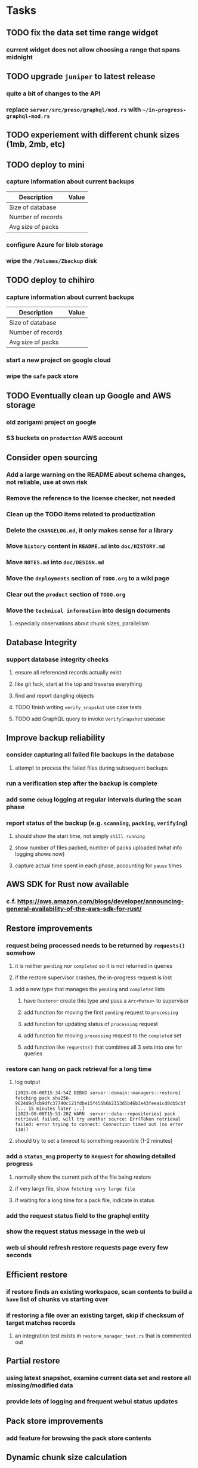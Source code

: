 * Tasks
** TODO fix the data set time range widget
*** current widget does not allow choosing a range that spans midnight
** TODO upgrade =juniper= to latest release
*** quite a bit of changes to the API
*** replace =server/src/preso/graphql/mod.rs= with =~/in-progress-graphql-mod.rs=
** TODO experiement with different chunk sizes (1mb, 2mb, etc)
** TODO deploy to mini
*** capture information about current backups
| Description       | Value |
|-------------------+-------|
| Size of database  |       |
| Number of records |       |
| Avg size of packs |       |
*** configure Azure for blob storage
*** wipe the =/Volumes/Zbackup= disk
** TODO deploy to chihiro
*** capture information about current backups
| Description       | Value |
|-------------------+-------|
| Size of database  |       |
| Number of records |       |
| Avg size of packs |       |
*** start a new project on google cloud
*** wipe the =safe= pack store
** TODO Eventually clean up Google and AWS storage
*** old zorigami project on google
*** S3 buckets on ~production~ AWS account
** Consider open sourcing
*** Add a large warning on the README about schema changes, not reliable, use at own risk
*** Remove the reference to the license checker, not needed
*** Clean up the TODO items related to productization
*** Delete the =CHANGELOG.md=, it only makes sense for a library
*** Move ~history~ content in =README.md= into =doc/HISTORY.md=
*** Move =NOTES.md= into =doc/DESIGN.md=
*** Move the ~deployments~ section of =TODO.org= to a wiki page
*** Clear out the ~product~ section of =TODO.org=
*** Move the ~technical information~ into design documents
**** especially observations about chunk sizes, parallelism
** Database Integrity
*** support database integrity checks
**** ensure all referenced records actually exist
**** like git fsck, start at the top and traverse everything
**** find and report dangling objects
**** TODO finish writing =verify_snapshot= use case tests
**** TODO add GraphQL query to invoke =VerifySnapshot= usecase
** Improve backup reliability
*** consider capturing all failed file backups in the database
**** attempt to process the failed files during subsequent backups
*** run a verification step after the backup is complete
*** add some ~debug~ logging at regular intervals during the scan phase
*** report status of the backup (e.g. ~scanning~, ~packing~, ~verifying~)
**** should show the start time, not simply ~still running~
**** show number of files packed, number of packs uploaded (what info logging shows now)
**** capture actual time spent in each phase, accounting for ~pause~ times
** AWS SDK for Rust now available
*** c.f. https://aws.amazon.com/blogs/developer/announcing-general-availability-of-the-aws-sdk-for-rust/
** Restore improvements
*** request being processed needs to be returned by =requests()= somehow
**** it is neither ~pending~ nor ~completed~ so it is not returned in queries
**** if the restore supervisor crashes, the in-progress request is lost
**** add a new type that manages the ~pending~ and ~completed~ lists
***** have =Restorer= create this type and pass a =Arc<Mutex>= to supervisor
***** add function for moving the first ~pending~ request to ~processing~
***** add function for updating status of ~processing~ request
***** add function for moving ~processing~ request to the ~completed~ set
***** add function like =requests()= that combines all 3 sets into one for queries
*** restore can hang on pack retrieval for a long time
**** log output
#+begin_src
[2023-08-08T15:34:54Z DEBUG server::domain::managers::restore] fetching pack sha256-9624d9d7cb9dfc37740c121fdbe15f456b6b2153d5b46b3e43feea1cd8db5cbf
[... 15 minutes later ...]
[2023-08-08T15:51:20Z WARN  server::data::repositories] pack retrieval failed, will try another source: Err(Token retrieval failed: error trying to connect: Connection timed out (os error 110))
#+end_src
**** should try to set a timeout to something reasonble (1-2 minutes)
*** add a =status_msg= property to =Request= for showing detailed progress
**** normally show the current path of the file being restore
**** if very large file, show ~fetching very large file~
**** if waiting for a long time for a pack file, indicate in status
*** add the request status field to the graphql entity
*** show the request status message in the web ui
*** web ui should refresh restore requests page every few seconds
** Efficient restore
*** if restore finds an existing workspace, scan contents to build a ~have~ list of chunks vs starting over
*** if restoring a file over an existing target, skip if checksum of target matches records
**** an integration test exists in =restore_manager_test.rs= that is commented out
** Partial restore
*** using latest snapshot, examine current data set and restore all missing/modified data
*** provide lots of logging and frequent webui status updates
** Pack store improvements
*** add feature for browsing the pack store contents
** Dynamic chunk size calculation
*** maybe calculate chunk size based on file size distribution
**** already collecting the data during the snapshot phase
**** if there are many large files, then chunk sizes should be larger
**** chunk sizes less than 1kb would be too much overhead to track
**** chunk size minimum of 32kb for typical workloads, 64kb would be safer
**** for backups, 1mb to 4mb chunk sizes is probably reasonable
**** should store the computed chunk size in the database
*** Main server stats as of 2023-01-14
**** compressed database snapshot: 41,109,539
**** Record counts
| entity    |  count |
|-----------+--------|
| snapshots |    272 |
| files     | 134950 |
| trees     |  65312 |
| chunks    |  56813 |
| packs     |   4107 |
| xattrs    |  18035 |
**** File size distribution
| Less than Size | Count |
|----------------+-------|
|             80 |  1418 |
|           1024 | 14997 |
|          10240 | 34084 |
|         102400 | 42247 |
|        1048576 | 23365 |
|       10485760 | 31305 |
|      104857600 |  1209 |
|       infinity |   585 |
**** File sizes by powers of two
***** majority of files are less than 4mb
#+begin_src shell
$ find . -type f -print0 | xargs -0 ls -l | awk '{size[int(log($5)/log(2))]++}END{for (i in size) printf("%11d %5d\n", 2^i, size[i])}' | sort -n
          0   121
          1     2
          8    11
         16    74
         32   963
         64  1492
        128  2956
        256  2184
        512  8730
       1024 10525
       2048 21755
       4096  1296
       8192  3071
      16384  7231
      32768 25297
      65536  8580
     131072  7497
     262144  7061
     524288  7401
    1048576 18137
    2097152 12139
    4194304   949
    8388608   242
   16777216   328
   33554432   443
   67108864   402
  134217728   225
  268435456   166
  536870912    55
 1073741824     7
 2147483648     3
 4294967296     2
34359738368     1
#+end_src
*** Mac mini stats as of 2023-01-14
**** compressed database snapshot: 791,955,794
**** Record counts
| entity    |  count |
|-----------+--------|
| snapshots |    279 |
| files     | 740122 |
| trees     | 126189 |
| chunks    |   6687 |
| packs     |    470 |
| xattrs    |   4842 |
**** File size distribution
| Less than size |  Count |
|----------------+--------|
|             80 |  55321 |
|           1024 | 160793 |
|          10240 | 350121 |
|         102400 |  78929 |
|        1048576 |   7907 |
|       10485760 |    848 |
|      104857600 |    201 |
|       infinity |      9 |
**** File sizes by powers of two
***** 654,129 saved files versus 607,152 counted files
***** half of all files (305,012) are between 1kb and 4kb
***** nearly all files (559,676) are 8kb or less
#+begin_src shell
$ find . -name .Trash -prune -o -name Library -prune -o -name Downloads -prune -o -name node_modules -prune -o -name target -prune -o -type f -print0 | xargs -0 ls -l | awk '{size[int(log($5)/log(2))]++}END{for (i in size) printf("%10d %6d\n", 2^i, size[i])}' | sort -n
         0   1164
         1     92
         2   2156
         4    163
         8    421
        16  44117
        32   4415
        64   7535
       128  12256
       256  53875
       512  74758
      1024 100676
      2048  93775
      4096 110561
      8192  53712
     16384  22738
     32768  12834
     65536   6279
    131072   3149
    262144   1010
    524288    512
   1048576    373
   2097152    169
   4194304    152
   8388608    165
  16777216     39
  33554432     39
  67108864      8
 134217728      7
 268435456      2
#+end_src
** Digest algorithm alternatives
*** is sha256 adequate? would another algorithm be better?
*** https://github.com/BLAKE3-team/BLAKE3 (Rust, Apache)
** Replace Time Machine
*** TODO develop as a macOS app that bundles the binary and starts at login
**** consider if =launchd= is needed for this
**** launchd definition
#+begin_src xml
<?xml version="1.0" encoding="UTF-8"?>
<!DOCTYPE plist PUBLIC "-//Apple//DTD PLIST 1.0//EN" "http://www.apple.com/DTDs/PropertyList-1.0.dtd">
<plist version="1.0">
    <dict>
        <key>Label</key>
        <string>zorigami</string>
        <key>Program</key>
        <string>/Users/nfiedler/Applications/Zorigami/zorigami</string>
        <key>WorkingDirectory</key>
        <string>/Users/nfiedler/Applications/Zorigami</string>
        <key>RunAtLoad</key>
        <true/>
        <key>EnvironmentVariables</key>
        <dict>
            <key>DB_PATH</key>
            <string>/Users/nfiedler/Library/Application Support/Zorigami/dbase</string>
            <key>HOST</key>
            <string>0.0.0.0</string>
            <key>PORT</key>
            <string>8000</string>
            <key>RUST_LOG</key>
            <string>info</string>
        </dict>
        <key>StandardErrorPath</key>
        <string>/Users/nfiedler/Library/Application Support/Zorigami/error.log</string>
        <key>StandardOutPath</key>
        <string>/Users/nfiedler/Library/Application Support/Zorigami/output.log</string>
    </dict>
</plist>
#+end_src
**** how to start
#+begin_src shell
launchctl load ~/Library/LaunchAgents/zorigami.plist
#+end_src
*** TODO figure out how to give it permission to access files on macOS
**** not sure this is possible, even Zoom does not do this prior to running
*** TODO database backup procedure should prune old snapshots
**** for local disk case, retain only a few snapshots
**** for cloud case, honor the least expensive retention plan
** Snapshot browsing
*** The whole display of snapshots needs to be improved
*** Stop using the list item view thing and the leading/trailing widgets
*** Make sure buttons actually look like buttons
*** Have fields for start time, stop time, current status, additional details, etc
*** scrolling snapshot directory with lots of entries (239) sometimes becomes unresponsive
**** scrolling no longer responds
**** navigation, selection no longer respond
**** probably an error is ocurring and it's invisible in production
** Restore to dissimilar hardware
*** TODO Allow setting the configuration to change the identity
*** TODO Test by restoring a backup to a different system
** Dynamic bucket allocation
*** hard-coded value of 128 is pretty low for local pack stores
*** cloud-based pack stores can accommodate many objects per bucket
*** could consider how frequently new packs are created (1 per day vs hundreds)
** Bucket collision and renaming
*** ~prune extra~ and ~find missing~ will mistakenly remove objects from pack stores
**** need to consider the buckets and objects that may have been renamed by the pack store
** Investigate file checksum collision
*** how likely is it for two different files to have the same checksum?
** Manage user passphrase
*** introduce a setup phase in which user is prompted for passphrase
*** store passphrase in the local key store
*** design mechanism for changing the passphrase but keeping old ones for decrypting packs
** Make error message text selectable/copyable
*** file restore status shows an error message that cannot be selected and copied to the clipboard
** First Hour Experience
*** when there are no dataset, display appropriate actions on home page
- create a pack store (if no pack stores)
- restore database from pack store (if pack store defined and it appears to have database snapshots)
- define a new dataset (if pack store defined but no database snapshots are present)
** Improved interface
*** c.f. https://duplicacy.com/guide.html webui looks good
** Loose backend issues
*** neat way to getting filenames in a streamlined manner
**** c.f. https://fettblog.eu/refactoring-rust-abstraction-newtype/
*** TODO should clean up dataset workspaces on startup and periodically
**** need to be sure no backup or restore is running, then delete everything in =.tmp=
**** =State= could have a =is_quiet()= check or an event that be be subscribed to when everything is quiet
*** TODO refine use of =&str= and =String= arguments by using =Into<String>=
**** c.f. https://jwilm.io/blog/from-str-to-cow/ for explanation
**** note that using =Cow= helps to minimize copying
#+BEGIN_SRC rust
pub fn name<T: Into<String>>(mut self, name: T) -> Self {
    self.name = Cow::Owned(name.into());
    self
}
#+END_SRC
*** TODO Too many open files (in RocksDB)
**** need to set =set_max_open_files()= on database options
**** default ulimit on macOS is 256, so something less would be ideal
**** ran out of files in tanuki when rocksdb directory contained 217 files
**** maybe consider a means of countering this error at runtime
*** TODO the monthly fuzzy schedule test fails on the 30th of the month
*** eventually switch from =serde_cbor= to https://crates.io/crates/ciborium
**** the docs have zero examples, no idea how to use the API
** Loose GraphQL tasks
*** TODO where do errors go?
**** database restore was failing but frontend reported nothing
*** TODO schema custom types need some unit tests
**** especially the schedule validation code
*** TODO probably should use a better client cache
**** c.f. =graphql_flutter= example that implements a =uuidFromObject()= function
**** uses the "type" of the object and its unique identifier as the caching key
**** our objects would need to have a "typename" for this to work
*** TODO find out how to document arguments to mutations
**** c.f. juniper API docs: Attribute Macro juniper::object
** Loose WebUI tasks
*** TODO pack store ~test~ feature shows snackbar repeatedly
*** TODO sometimes get an HTTP error in GraphQL client
**** should automatically retry the query a few times before giving up
*** TODO test with a smaller browser window to surface sizing issues
*** TODO when there are no snapshots, clicking the dataset row does nothing
*** TODO how to refresh the snapshots screen?
**** gets stale as soon as a backup has been run
**** navigation to the snapshots does not work if there were none to start with
**** maybe add a refresh button like in google cloud console
*** TODO schedule start/stop times should be using local time (no excuse for not doing this)
*** TODO local store basepath and google credentials should use file picker
**** https://pub.dev/packages/form_builder_file_picker
*** TODO improve the navigation drawer
**** currently selected option should be highlighted, not actionable
*** TODO improve (server) error handling
**** when a temporary server error occurs, offer a "Retry" button
*** TODO improve snapshot tree browser
**** should sort entries by filename case-insensitively
**** for larger number of entries, should use =PaginatedDataTable=
**** nice to have: sticky table header
**** nice to have: sort by file type
*** TODO consider how to hide the minio secret key using a show/hide button
*** TODO consider approaches to l10n and i18n
**** c.f. https://resocoder.com/2019/06/01/flutter-localization-the-easy-way-internationalization-with-json/
*** TODO improve the data sets form
**** TODO FAB covers the =DELETE= button even when scrolled all the way down
**** TODO use the =validate()= function on =DataSet= to ensure validity
**** TODO should decode the computer ID to improve readability
*** TODO should sort the datasets so they are always in the same order
**** maybe sort them by date, with most recent first
*** TODO tree entries of =ERROR= type should be displayed as such
**** error message from =TreeEntry.new()= could be stored as a new type of =TreeReference=
***** e.g. =TreeReference.ERROR(String)= where the string is the error message
*** TODO should have ui for listing all snapshots in a dataset
**** consider presenting in a style similar to Time Machine
**** e.g. a timeline of the snapshots
**** c.f. https://pub.dev/packages/flutter_timeline
**** probably need paging in the ui and graphql api
*** TODO improve the page for defining stores
**** TODO delete button should be far away from the other button(s)
**** TODO delete button should require two clicks, with "are you sure?"
*** TODO use breadcrumbs in the tree navigator to get back to parent directories
*** TODO consider and improve accessibility
**** enable testing for a11y sanity
**** add hints to improve the presentation of information
***** configuration panel
***** snapshot browser
** Improved error handling
*** webui: database restore fails to get archive, should display a sensible error
**** cause 1: include mismatching instance identifier
**** cause 2: wrong user owns the files
**** response from backend looks like:
#+begin_src javascript
{
  "data": null,
  "errors": [
    {
      "message": "database archive retrieval",
      "locations": [
        {
          "line": 2,
          "column": 3
        }
      ],
      "path": [
        "restoreDatabase"
      ]
    }
  ]
}
#+end_src
*** webui: change =ServerFailure= to capture original error cause, not just as a string
**** add factory function that detects common types of errors and produces more helpful failure messages
**** e.g. backend is not responding on home screen, shows ugly stack trace
*** Detect cloud credential issues and display friendly message
**** errors from cloud providers can be cryptic, need to detect and decipher for the user
*** Collect and present errors encountered during the backup
**** e.g. all the "permission denied" and such
*** Data set input validation
**** Ask backend to verify the entered basepath before trying to save
*** Pack store input validation
**** should validate Google Cloud service account key when defining pack
*** Consider a structured design for error types and handling
**** c.f. https://fettblog.eu/rust-enums-wrapping-errors/
*** Look at https://github.com/dtolnay/thiserror for defining error types
** Initial Configuration
*** Walk user through pack store and data set creation
*** Offer path for restoring database from existing pack store
*** Allow user to set user/host names for computer UUID
**** They may need to avoid naming conflicts with other local users
**** Imagine a computer lab all sharing a single cloud storage account
*** Allow user to browse files in existing dataset and choose which ones to exclude
** Remote pack store interaction
*** Remote pack stores like Google Cloud have built-in limits for certain operations
**** need to consider that GCS will limit the number of buckets listed to 1,000
**** probably minio and S3 have similar default limits
**** the API generally offers a means of paging to get everything in chunks
** Remove files/folders from backup
*** Allow removing files from existing backups
**** e.g. accidentally saved large binaries
** Snapshot Pruning
*** Use a multi-phased approach with pruning and garbage collection
*** Must not run collection while a backup is in progress
*** Must prevent a backup from starting while pruning is in progress
*** Phase 1: prune snapshots based on a policy
**** set the child's parent reference to skip over stale snapshot
**** e.g. remove snapshots more then N days old
**** e.g. keep N snapshots per day, M per week, and P per month
*** Phase 2: prune unreachable objects in the database
**** copy everything reachable to a new database instance
****** datasets -> snapshots -> trees -> files -> chunks -> packs
**** delete the old database
*** Phase 3: prune unreferenced packs from pack store
**** honor cloud data retention policies
***** e.g. typically anything older than 90 days costs nothing to delete
***** Google has different minimum storage durations for each storage class
****** https://cloud.google.com/storage/docs/storage-classes
***** user can specify their own value for each pack store if necessary
*** Phase 4: prune old database snapshots (no need to keep old copies)
**** honor cloud data retention policies
**** use the =upload_time= in the =Pack= record to determine age
*** Implementation should follow Clean Architecture to improve testability
**** entities and use case separated from data sources via repositories
**** this allows for easily mocking up data to feed the pruning use case
***** i.e. when the use case asks for trees and such, give it mock data structures
** Advanced Scheduling
*** backend
**** Permit ~hourly~ backups every N hours
**** Permit ~daily~ backups every N days
**** Permit ~weekly~ backups every N weeks
**** Permit ~monthly~ backups every N months
*** frontend
**** TODO Support multiple schedules in interface
**** TODO Support day-of-week in schedule
**** TODO Support day-of-month in schedule
**** TODO Support week-of-month in schedule
**** TODO Support time-range in schedule
** Filters for excluding files by size
*** allow adding rules on a dataset to ignore files that are too small/large
** Point-in-time snapshots
*** Backup procedure is file-by-file, which may yield broken snapshots
**** e.g. database files can change during the backup, leading to invalid snapshots
*** If available, use the OS functionality for FS snapshots
**** ZFS has snapshot support
** More Functionality
*** TODO search snapshots to find a file/directory by a given pattern
**** the file/dir is not in the latest snapshot but some older one, go find it
**** might not even know the full path of the file/dir in question
*** TODO store restore requests in database to tolerate application restart
**** currently restore requests are queued in memory only, so a crash means everything is forgotten
*** TODO Perform a full backup on demand, discard all previous backups
**** Wifey doesn't like the idea of accumulating old stuff
**** Gives the user a chance to save space by removing old content
**** remove all records that are _not_ stores and datasets
- latest/
- chunk/
- pack/
- file/
- xattr/
- dbase/
- tree/
**** Optionally prune all existing packs in the process
*** TODO event dispatching for the web and desktop
**** use the state management to manage "events" and state
**** engine emits actions/events to the store
***** for backup and restore functions
***** e.g. "downloaded a pack", "uploaded a pack"
**** store holds the cumulative data so late attachers can gather everything
**** supervisor threads register as subscribers to the store
**** clients will use GraphQL subscriptions to receive updates
**** supervisor threads emit GraphQL subscription events
*** TODO consider how datasets can be modified after creation
**** cannot change stores assigned to dataset once there are snapshots
**** basically would require starting over if changing stores, base path, etc
*** TODO Secure FTP improvements
**** SFTP is twice as slow as MinIO, should investigate why
**** TODO support SFTP with private key authentication
***** use store form to take paths for public and private keys
**** TODO allow private key that is locked with a passphrase
***** passphrase for private key would be provided by envar
*** TODO Repair missing pack files in pack stores
**** expose the GraphQL operation via the graphical interface
** More Information
*** TODO track start and finish time for a backup
**** account for time when backup is paused due to schedule
*** TODO show differences between any two snapshots
**** collect the paths and sizes of all new/changed files
**** somehow show all of that information in a scalable fashion
*** TODO show =fileCounts= query for each of latest N snapshots to show recent data growth
*** TODO Show details about snapshots and files
**** show differences between two snapshots
**** show pack/chunk metrics for   all   files in a snapshot
**** show pack/chunk metrics for changed files in a snapshot
*** TODO Query to see histogram of file sizes, number of chunks, etc
**** for a given snapshot
***** count number of files with N chunks for all values of N
*** TODO Show number of packs stored in a pack store
** Pack file format
*** tar file of a single 500 byte file is 2500 bytes (lots of zeros)
*** 7-Zip is a strong contender
| URL                                       | Comments                           |
|-------------------------------------------+------------------------------------|
| https://github.com/judemille/sevenzip-sys | wrapper around native library      |
| https://github.com/dyz1990/sevenz-rust    | native Rust, but had data loss bug |
*** consider new ~pack~ file format: https://pack.ac
**** extremely good performance
**** written in Pascal, so waiting for SDK and/or libraries
*** various file formats of note
| Name | URL                                | Comments                               |
|------+------------------------------------+----------------------------------------|
| tar  |                                    | antiquated, much overhead              |
| zip  |                                    | flawed encryption                      |
| jar  |                                    | Java ARchive format, variant of zip    |
| B1   | https://github.com/b1-pack/b1-pack | died >10 years ago                     |
| 7zip | https://www.7-zip.org              | major contender                        |
| Pack | https://pack.ac                    | written in Pascal, no docs or spec     |
| zzip | https://github.com/ddebin/zzip/    | died 9 years ago                       |
| zpaq | https://github.com/zpaq/zpaq       | died 8 years ago                       |
| xar  | https://github.com/mackyle/xar     | really interesting, XML format for TOC |
** Pack file integrity
*** Retrieve random pack files and verify integrity
** Architecture Review
*** document this somewhere: https://gist.github.com/quad/bc2351e2df4a4a815f8e0d19f36cfa80
*** Alternative databases
**** try using a different database and benchmark backup, database integrity checks, etc
**** sample data: =reassign_packs= updated ~4214~ pack records in ~2~ seconds
*** Rust dependency injection, is it helpful?
**** https://github.com/AzureMarker/shaku
**** https://github.com/p0lunin/teloc
**** https://github.com/hampusmat/syrette
**** https://github.com/mineichen/minfac
**** https://github.com/austinjones/lifeline-rs (whole runtime message bus system)
**** https://github.com/dmitryb-dev/waiter
**** https://github.com/tobni/inject-rs
*** Actor framework review, is actix still good?
**** https://github.com/slawlor/ractor aims to be like Erlang
**** no framework, just tokio: https://ryhl.io/blog/actors-with-tokio/
*** Flutter/Rust bridge, call Rust from Dart
**** c.f. https://github.com/fzyzcjy/flutter_rust_bridge
**** c.f. https://www.zaynetro.com/post/flutter-rust-bridge-2023/
*** Database per dataset directory
**** Centralized configuration in a known location
***** would default to something sensible in user home directory
***** overridden by environment variable
***** JSON or XML formatted plain text file
***** Holds paths to the various data sets
***** Holds pack store configuration
**** Each data set directory has a database directory (and backup)
**** Backup process automatically excludes the database and its backup
**** What would a full restore procedure look like?
**** Benefits
***** reduced risk in the event of database corruption
**** Drawbacks
***** additional disk usage for database overhead
***** forces user to keep database with the dataset
*** Parallel backups
**** Currently the backup supervisor spawns a single thread (=Arbiter=) to manage backups
**** This causes all backups to be serialized
**** For parallel backups, would use the =SyncArbiter= from actix
*** Database migrations
**** Use the =serde= crate features (c.f. https://serde.rs)
**** Use =#[serde(default)]= on struct to fill in blanks for new fields
**** Add =#[serde(skip_serializing)]= to a deprecated struct field
**** New fields will need accessors that convert from old fields as needed
***** reset the old field to indicate it is no longer relevant
**** Removing a field is no problem for serde
*** Shared pack repository
**** Current design basically forces each user/install to have a separate pack repo
**** Otherwise the pack pruning would delete the packs for other users saving to the same repo
*** Embedded Database
**** Is the default RocksDB performance sufficient?
**** Consider https://github.com/spacejam/sled/
***** written in Rust, open source
***** will need prefix key scanning
****** looks like you just use a prefix of the key (sorts before the matching keys)
***** will need backup/restore functions
*** Client/Server
**** Look at ways to secure the server, to allay fears of exploits
**** A web conferencing tool was exploited via its hidden HTTP server
** Desktop application
*** design a configuration system for desktop
**** define the whole clean architecture setup
***** entities, use cases, repositories
**** data source for web will have values defined by environment_config only
**** data source for desktop will use shared preferences (?) for persistence
**** data layer repository chooses between data sources based on environment
***** how to detect if application was compiled for web
#+BEGIN_SRC dart
import 'package:flutter/foundation.dart' show kIsWeb;
if (kIsWeb) { /* web stuff */ } else { /* not web */ }
#+END_SRC
*** clipboard support
**** look for clipboard plugin for flutter (for macOS)
**** c.f. https://flutter.dev/docs/development/packages-and-plugins/developing-packages
** macOS support
*** TODO optional Time Machine style backup and retention policy
**** hourly backups for 24 hours
**** daily backups for 30 days
**** weekly backups for everything else
**** prune backups to maintain a certain size
** Full Restore
*** Procedure for full restore
**** User installs and configures application
**** User invokes "full restore" function
**** User provides a temporary pack store configuration
**** Query pack store to get candidate computer UUID values
**** User chooses database to restore
***** if current UUID matches one in the available set, select it by default
**** Fetch the most recent database files
***** Restore to a different directory, then copy over records
***** Copy every record except for =configuration= (and maybe others?)
***** Copy records for datasets, stores, snapshots, packs, etc
**** User can now browse datasets and restore as usual
**** Restoring an entire dataset is simply the "tree restore" case
*** Walk the user through the process
**** Configure the primary pack store for retrieval
**** Inform user that this pack store configuration is only temporary
**** Select database to retrieve based on computer UUID
**** Instruct user to restore as usual from dataset(s)
*** TODO Restore file attributes from tree entry
**** TODO File mode
**** TODO File user/group
**** TODO File extended attributes
*** TODO Restore directories from snapshot
**** restoring an empty directory does nothing, should create the directory
**** restore directory mode bits, user/group ownership, extended attributes
*** TODO Detect and prune stale snapshots that never completely uploaded
**** Stale snapshots exist in the database but are not referenced elsewhere
*** TODO Support snapshots consisting only of mode/owner changes
**** i.e. no file content changes, just the database records
** Windows support
*** TODO File mode support: currently commented out, should revisit recording file ~attributes~
*** TODO Does Microsoft's ~Windows Package Manager~ (=winget=) provide an easier dev setup path?
*** TODO Backup files opened by a running process
**** Normally cannot read files that are opened on Windows
**** See Volume Shadow Copy Services (VSS) for details
*** TODO Support Windows file types
**** ReadOnly
**** Hidden
**** System
** More Better
*** Ransomware protection
**** descriptions of what this means
***** CloudBerry
: CloudBerry Backup detects encryption changes in files and prevents existing
: backups from being overwritten until an administrator confirms if there is an
: issue.
***** Arq:
: Ransomware protection - point-in-time recovery of files
***** https://ruderich.org/simon/notes/append-only-backups-with-restic-and-rclone
: One issue with most backup solutions is that an attacker controlling the local
: system can also wipe its old backups. To prevent this the backup must permit
: append-only backups (also called add-only backups).
****** They change the SSH config to run the backup command with "append only" flag.
*** TODO Permit scheduling upload hours for each day of the week
**** e.g. from 11pm to 6am Mon-Fri, none on Sat/Sun
*** TODO Command-line option to dump database to json (separate by key prefix, e.g. ~chunk~)
*** TODO Support deduplication across multiple computers
**** Place the chunks and packs in a seperate "database" for syncing
***** For RocksDB, use a column family if it helps with =GetUpdatesSince()=
**** RocksDB replication story as of 2019-02-20:
: Q: Does RocksDB support replication?
: A: No, RocksDB does not directly support replication. However, it offers
: some APIs that can be used as building blocks to support replication.
: For instance, GetUpdatesSince() allows developers to iterate though all
: updates since a specific point in time.
***** see =GetUpdatesSince()= and =PutLogData()= functions
**** User configures the host name of the ~peer~ installation
***** Use that to form the URL with which to =sync=
**** Share the chunks and packs documents with a ~peer~ installation
**** At the start of backup, sync with the ~peer~ to get latest chunks/packs
*** TODO Consider how to deal with partial uploads
**** e.g. Minio/S3 has a means of handling these
*** TODO Permit removing a store from a dataset
**** would encourage user to clean up the remote files
**** for local store, could remove the files immediately
**** must invalidate all of the snapshots effected by the missing store
*** TODO Permit moving from one store to another
**** would mean downloading the packs and uploading them to the new store
*** TODO Consider how to backup and restore FIFO, BLK, and CHR "files"
**** c.f. https://github.com/jborg/attic/blob/master/attic/archive.py
**** c.f. https://github.com/avz/node-mkfifo (for FIFO)
**** c.f. https://github.com/mafintosh/mknod (for BLK and CHR)
* Product
** Why another backup program?
*** Original reason in 2014: nothing supported Linux and Glacier
*** What will set this apart from other offerings?
**** Easy to use graphical interface (both desktop and web)
**** Cross-platform (Windows, macOS, Linux)
**** Support for multiple backends, including Glacier
** TODO Define an MVP and work toward release
** TODO Evaluate other backup software
*** TODO Check out some on App Store
**** Backup Guru LE
**** ChronoSync Express
**** Backup
**** Remote Backup Magic
**** Sync - Backup and Restore
**** Backup for Dropbox
**** Freeze - for Amazon Glacier
*** Lot of "folder sync" apps out there
** TODO Define the target audience
*** Average home user, no technical expertise required
** TODO Need distinquishing features
*** What sets this application apart from the other polished products?
**** Cross-platform (e.g. macOS, Windows)
**** Linux server ready
** Application Monitoring
*** Need something to capture failures for debugging
**** c.f. https://sentry.io/welcome/
** Windows Certified
*** CloudBerry(?) has bunches of certifications
*** is that really so meaningful? *I* never cared
** Alternatives
*** Commercial
**** Arq
***** https://www.arqbackup.com
***** Windows, Mac
***** Uses a single master password
***** Supports numerous backends
**** Carbonite
***** https://www.carbonite.com
***** Consumer and business
***** Billed monthly
***** 128-bit encryption for all but most expensive plan
***** Windows, Mac, and "servers"
***** Seems to backup to their servers
**** CloudBerry
***** https://www.cloudberrylab.com/backup
***** Consumer and business
***** Windows, Mac, Linux
***** Supports Glacier and other services
***** Freeware version lacks compression, encryption, limited to 200GB
**** Duplicacy
***** https://github.com/gilbertchen/duplicacy
***** Lists other open source tools and compares them
***** Deduplicates chunks across systems
***** Does not use a database supposedly
***** Does not and can not support Glacier
**** JungleDisk
***** https://www.jungledisk.com/encrypted-backups/
***** Primarily business oriented
***** Seems to rely on their servers
***** Probably stores data elsewhere
**** Rebel Backup
***** https://www.svsware.com/rebelbackup
***** Encrypted backups to Dropbox or Google Drive
***** macOS only
**** qBackup
***** https://www.qualeed.com/en/qbackup/
***** Windows, Mac, Linux
***** Supports numerous backends
***** Has copious documentation with screen shots
**** tarsnap
***** https://www.tarsnap.com
***** Free client
***** Uses public key encryption rather than a password
***** Stores data in Amazon S3
***** Relies on tarsnap servers
***** 10x the price of Google Cloud or Amazon Glacier
***** Command-line interface
*** Open Source
**** Asuran
***** https://gitlab.com/asuran-rs/asuran/
***** a library and cli for making backups
***** stores all chunks in content-addressable stores
**** Attic
***** https://attic-backup.org
***** Development stopped in 2015
***** Only supports SSH remote host
***** Command-line interface
**** Borg
***** https://borgbackup.readthedocs.io/
***** Fork of Attic
***** Only supports SSH remote host
***** Command-line interface
**** bup
***** https://bup.github.io
***** Git-like (uses Python and Git) pack file storage
***** Requires a bup server for remote storage
***** Command-line interface
**** Duplicati
***** https://www.duplicati.com/
***** Requires .NET or Mono
***** Web-based interface
***** Windows and Linux
***** No Glacier support
**** duplicity
***** http://duplicity.nongnu.org
***** Uses GnuPG, a tar-like format, and rsync
***** Supports backends with a filesystem-like interface
***** Command-line interface
***** No Glacier support
**** rclone
***** https://github.com/rclone/rclone
***** Syncs a directory structure to the cloud
***** Offers chunking and encryption
***** Command-line interface
***** No Glacier support
**** restic
***** https://restic.net
***** Git-like data model
***** Supports numerous backends (no Glacier)
***** Command-line interface
** Name
*** Joseph suggests "Attic"
**** =atticapp.com= is taken
**** =attic.app= is for sale
**** Look for ~attic~ in different languages
**** Esperanto: ~mansardo~
***** also means something in Macedonian
**** Hawaiian: ~kaukau~
**** Latin: ~atticae~
* Documentation
** Duplicati has a fun description of how the backup works
*** files are broken into "bricks" which go in "bags" and stored in big "boxes" (the pack store)
*** c.f. https://duplicati.readthedocs.io/en/latest/01-introduction/
** TODO Third party license attributions
*** Include any/all third party license attribution somewhere
*** =cargo lichking bundle= will dump everything to the console
** TODO document how the user might change the passphrase over time
*** user must remember their old passwords in order to decrypt old pack files
*** the application will never store the actual password anywhere
*** will need to prompt the user when a different passphrase is needed
* Technical Information
** Backup metrics
*** 2023-08-11, 8 cores, 32gb RAM, 4-disk RAID-Z to minio on LAN, 346gb of data
**** backup complete after 9 hours 48 minutes 11 seconds
**** record counts after 1 snapshot
| type   |  count |
|--------+--------|
| chunks |  47751 |
| files  | 134745 |
| packs  |   4133 |
| trees  |  37143 |
| xattrs |      0 |
**** =fileCounts= sans =fileSizes= (which are shown below)
| description |  count |
|-------------+--------|
| total files | 152181 |
| directories |  37356 |
| symlinks    |      0 |
| very small  |   1576 |
| very large  |      3 |
**** =fileSizes=
|      power | count |
|------------+-------|
|         64 |   402 |
|        128 |  2189 |
|        256 |  3431 |
|        512 |  4201 |
|       1024 |  8947 |
|       2048 | 25343 |
|       4096 |  4747 |
|       8192 |  1804 |
|      16384 |  5731 |
|      32768 | 12277 |
|      65536 | 23297 |
|     131072 |  4169 |
|     262144 | 10009 |
|     524288 |  6064 |
|    1048576 |  9046 |
|    2097152 | 23288 |
|    4194304 |  3383 |
|    8388608 |   497 |
|   16777216 |   288 |
|   33554432 |   402 |
|   67108864 |   444 |
|  134217728 |   311 |
|  268435456 |   217 |
|  536870912 |    99 |
| 1073741824 |    17 |
| 2147483648 |     7 |
| 4294967296 |     1 |
** Restore statistics
*** 4 hours to restore 63GB (11k files) of ~tanuki~ data from Google over fiber
** Parallelism
*** more threads means more disk thrashing; SSD is well-suited to this approach
*** shortening snapshot time
**** mini parallelism is 8
**** server parallelism is 4
**** mini before: 555706 files after 3 minutes 2 seconds (original)
**** mini after: 556625 files after 1 minutes 27 seconds (initial)
**** mini after: 571056 files after 1 minutes 23 seconds (subsequent)
**** server before: 147769 files after 1 hours 20 minutes (original)
**** server after: 147769 files after 52 minutes (initial)
**** server after: 148142 files after 52 minutes (subsequent)
** Error Handling
*** what happens to file errors during scanning?
**** any errors during scan result in the entry being completely ignored
**** they will be processed again on the next scan
*** what happens to file errors during packing?
**** if metadata or opening file fails, recorded as having zero length
**** if packing file fails, overall backup will fail
*** what happens when file contents change between scanning and packing?
**** changed file is stored using the original checksum
**** file will subsequently be (needlessly) backed up again next time
** Data Growth
*** main server
**** better pack file generation
***** average pack size ~before~ change: 68,647,434
***** average pack size ~after~ change: 67,688,886
**** original database schema
***** compressed database seems to grow 8mb in 6 months
***** compressed database size: 61,920,768
**** record counts over time
***** as of 2022-03-17
| entity    |  count |
|-----------+--------|
| snapshots |    576 |
| files     | 137081 |
| trees     |  97598 |
| chunks    | 190758 |
| packs     |   4282 |
| xattrs    |  19263 |
***** as of 2023-01-14
| entity    |  count |
|-----------+--------|
| snapshots |    272 |
| files     | 134950 |
| trees     |  65312 |
| chunks    |  56813 |
| packs     |   4107 |
| xattrs    |  18035 |
*** mac mini statistics
**** original database schema
***** 2022-03-15
****** compressed database size: 2,379,181,138
****** database record counts
| entity    |   count |
|-----------+---------|
| snapshots |     190 |
| files     | 1806620 |
| trees     |  302860 |
| chunks    | 1830167 |
| packs     |    3380 |
| xattrs    |  185473 |
**** with file/chunk record optimization
***** 2022-03-18
****** compressed database size: 454,232,580
****** database record counts
| entity    |  count |
|-----------+--------|
| snapshots |      1 |
| files     | 412555 |
| trees     |  48927 |
| chunks    |   4025 |
| packs     |    369 |
| xattrs    |  14388 |
****** only 1% of files are larger than a chunk
**** with new packing algorithm
***** 2022-03-22
****** compressed database size: 462,090,768
****** database record counts
| entity    |  count |
|-----------+--------|
| snapshots |      1 |
| files     | 457980 |
| trees     |  52844 |
| chunks    |   4061 |
| packs     |    176 |
| xattrs    |  13624 |
**** better pack file generation
***** average pack size ~before~ change: 46,960,186
***** average pack size ~after~ change: 70,496,178
**** very small files in database
***** 2022-03-26
****** compressed database size: 463,418,613
****** database record counts
| entity    |  count |
|-----------+--------|
| snapshots |      1 |
| files     | 437775 |
| trees     |  53499 |
| chunks    |   4185 |
| packs     |    188 |
| xattrs    |  12808 |
****** file counts
| type           |  count |
|----------------+--------|
| directories    |  73536 |
| symlinks       |  14543 |
| filesBelow80   |  56407 |
| filesBelow1k   | 293740 |
| filesBelow10k  | 351019 |
| filesBelow100k |  88622 |
| filesBelow1m   |  11461 |
| filesBelow10m  |   2322 |
| filesBelow100m |    222 |
| veryLargeFiles |     16 |
**** working file excludes
***** 2022-03-27
****** compressed database size: 70,466,060
****** database record counts
| entity    |  count |
|-----------+--------|
| snapshots |      1 |
| files     | 321419 |
| trees     |  40786 |
| chunks    |   1533 |
| packs     |     67 |
| xattrs    |    350 |
****** file counts
| type           |  count |
|----------------+--------|
| directories    |  45074 |
| symlinks       |    672 |
| filesBelow80   |  52633 |
| filesBelow1k   | 135193 |
| filesBelow10k  | 311948 |
| filesBelow100k |  65487 |
| filesBelow1m   |   5531 |
| filesBelow10m  |    789 |
| filesBelow100m |    164 |
| veryLargeFiles |      7 |
** Pack files
*** analysis of overly large pack files before accounting for tar entry overhead
**** packing would only account for compressed size of chunks
**** with many small files, tar file overhead increased file size by half (99mb vs 64mb)
| pack digest | count |  file sz | content len | smallest | largest | average |
|-------------+-------+----------+-------------+----------+---------+---------|
| 3fa54d0     | 19193 | 82480128 |    67114835 |       22 | 4755936 |    3496 |
| b93402d     | 39932 | 99137536 |    67109129 |       39 |  446087 |    1680 |
| c57960e     | 38894 | 98344448 |    67111246 |       40 |  452424 |    1725 |
| ef6ff7a     | 40001 | 99184640 |    67111284 |       40 |  492592 |    1677 |
** Possible corner cases
*** Database backup, then restore, then pack prune
Because the database snapshot is recorded in the database after the snapshot
has already been uploaded, if the user were to restore the database and then
perform a pack pruning, the most recent database snapshot would be removed.
** JS Build Artifacts
*** Flutter => main.dart.js
| State      |    Size |
|------------+---------|
| production | 1742125 |
*** ReasonML + Webpack => main.js
| State       |    Size |
|-------------+---------|
| development | 2761882 |
| production  |  536345 |
| gzipped     |  145785 |
** Exploring other languages
*** Compile to native for speed and easy deployment
*** Rust
**** Advantages
***** compile to native
***** expressive, safe type system
***** good dependency management
***** lots of useful tools (e.g. clippy)
**** Disadvantages
***** fewer libraries compared to Go
*** Go vs Rust
**** Go: first class support for cloud services
**** Go: statically linked OpenPGP readily available
**** Go: easy to read and write language
**** Rust: mature dependency management tooling
**** Rust: cargo has good editor support
**** Rust: expressive type system
**** Rust: nominal subtyping is much easier to follow
**** Rust: streamlined error handling
**** Rust: fine-grained namespaces and visibility control
* Deployments
** local test
*** setup
**** base path: =/Users/nfiedler/projects/zorigami=
**** excludes: =.git, **/tmp, **/.tmp, **/target=
**** run hourly
** mac mini
*** how to build: see =README.md= in ~Local Test Build~ section
*** how to update
1) =ps -ef | grep -i zorigami=
2) stop: =launchctl kill SIGTERM gui/501/zorigami=
3) =mv target/release/zorigami ~/Applications/Zorigami=
4) =rsync -vcr build/web ~/Applications/Zorigami/=
5) enable: =launchctl enable gui/501/zorigami=
6) start: =launchctl kickstart -p gui/501/zorigami=
7) =ps -ef | grep -i zorigami=
*** may need to =enable= and =kickstart= twice due to code signing error
#+begin_src
Termination Reason: CODESIGNING 4 Launch Constraint Violation
#+end_src
*** setup
**** launch agent in =~/Library/LaunchAgents/zorigami.plist=
**** database in =~/Library/Application\ Support/Zorigami=
**** pack store: =/Volumes/Zbackup=
**** pack store: ~amazon~ (=us-west-2=)
**** base path: =/Users/nfiedler=
**** excludes: =.Trash, .android, .rustup, .cargo, Library, **/Downloads, **/node_modules, **/target, fvm=
**** run daily in the afternoon
** primary
*** deploy using docker and ansible
*** store credentials file as =/zeniba/shared/zorigami.json=
*** data sets
**** shared files
:base_path: /datasets
:excludes: (none)
:pack_size: 64mb
:pack_stores: all
:schedule: daily, 11:30pm to 5:30am
*** pack stores
**** local
:label: safe
:path: /packstore
**** cloud
:label: google
:credentials: /datasets/zorigami.json
:project_id: zorigami
:region: us-west1
:storage: NEARLINE
